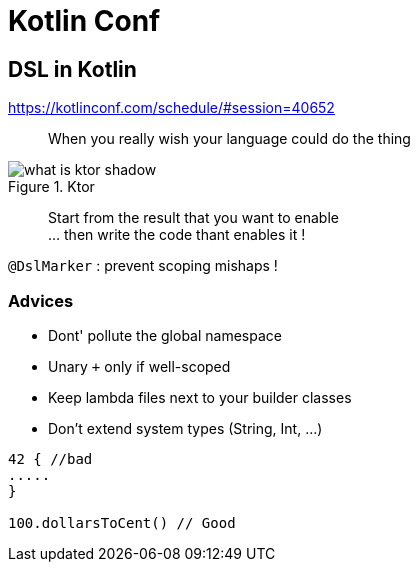 = Kotlin Conf

== DSL in Kotlin

https://kotlinconf.com/schedule/#session=40652

[quote]
When you really wish your language could do the thing

.Ktor
image::http://ktor.io/what-is-ktor-shadow.png[]

[quote]
Start from the result that you want to enable +
... then write the code thant enables it !

`@DslMarker` : prevent scoping mishaps !

=== Advices
* Dont' pollute the global namespace
* Unary `+` only if well-scoped
* Keep lambda files next to your builder classes
* Don't extend system types (String, Int, ...)

[source, kotlin]
----
42 { //bad
.....
}

100.dollarsToCent() // Good
----
